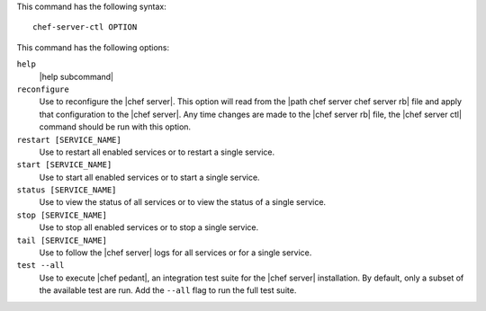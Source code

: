.. The contents of this file are included in multiple topics.
.. This file describes a command or a sub-command for Knife.
.. This file should not be changed in a way that hinders its ability to appear in multiple documentation sets.


This command has the following syntax::

   chef-server-ctl OPTION

This command has the following options:

``help``
   |help subcommand|

``reconfigure``
   Use to reconfigure the |chef server|. This option will read from the |path chef server chef server rb| file and apply that configuration to the |chef server|. Any time changes are made to the |chef server rb| file, the |chef server ctl| command should be run with this option.

``restart [SERVICE_NAME]``
   Use to restart all enabled services or to restart a single service.

``start [SERVICE_NAME]``
   Use to start all enabled services or to start a single service.

``status [SERVICE_NAME]``
   Use to view the status of all services or to view the status of a single service.

``stop [SERVICE_NAME]``
   Use to stop all enabled services or to stop a single service.

``tail [SERVICE_NAME]``
   Use to follow the |chef server| logs for all services or for a single service.

``test --all``
   Use to execute |chef pedant|, an integration test suite for the |chef server| installation. By default, only a subset of the available test are run. Add the ``--all`` flag to run the full test suite.
   
.. ``upgrade --all``
..      Use for in-place upgrades of the |chef server osc| server, version 11.0.4 (or higher). This subcommand will apply the necessary SQL changes without having to back up data and install the server from scratch. (Data should still be backed up before performing the upgrade, just to ensure that it is available, should it be needed.) This subcommand may only be used when the |chef server osc| server is configured for a standalone topology and it assumes that all services used by |chef server osc| are enabled.

